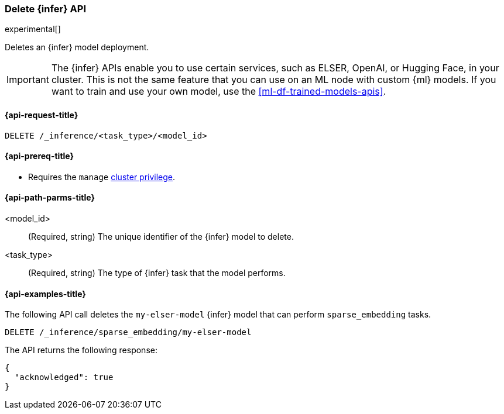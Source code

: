[role="xpack"]
[[delete-inference-api]]
=== Delete {infer} API

experimental[]

Deletes an {infer} model deployment.

IMPORTANT: The {infer} APIs enable you to use certain services, such as ELSER, 
OpenAI, or Hugging Face, in your cluster. This is not the same feature that you 
can use on an ML node with custom {ml} models. If you want to train and use your 
own model, use the <<ml-df-trained-models-apis>>.


[discrete]
[[delete-inference-api-request]]
==== {api-request-title}

`DELETE /_inference/<task_type>/<model_id>`

[discrete]
[[delete-inference-api-prereqs]]
==== {api-prereq-title}

* Requires the `manage` <<privileges-list-cluster,cluster privilege>>.


[discrete]
[[delete-inference-api-path-params]]
==== {api-path-parms-title}

<model_id>::
(Required, string)
The unique identifier of the {infer} model to delete.

<task_type>::
(Required, string)
The type of {infer} task that the model performs.


[discrete]
[[delete-inference-api-example]]
==== {api-examples-title}

The following API call deletes the `my-elser-model` {infer} model that can 
perform `sparse_embedding` tasks.


[source,console]
------------------------------------------------------------
DELETE /_inference/sparse_embedding/my-elser-model
------------------------------------------------------------
// TEST[skip:TBD]


The API returns the following response:

[source,console-result]
------------------------------------------------------------
{
  "acknowledged": true
}
------------------------------------------------------------
// NOTCONSOLE